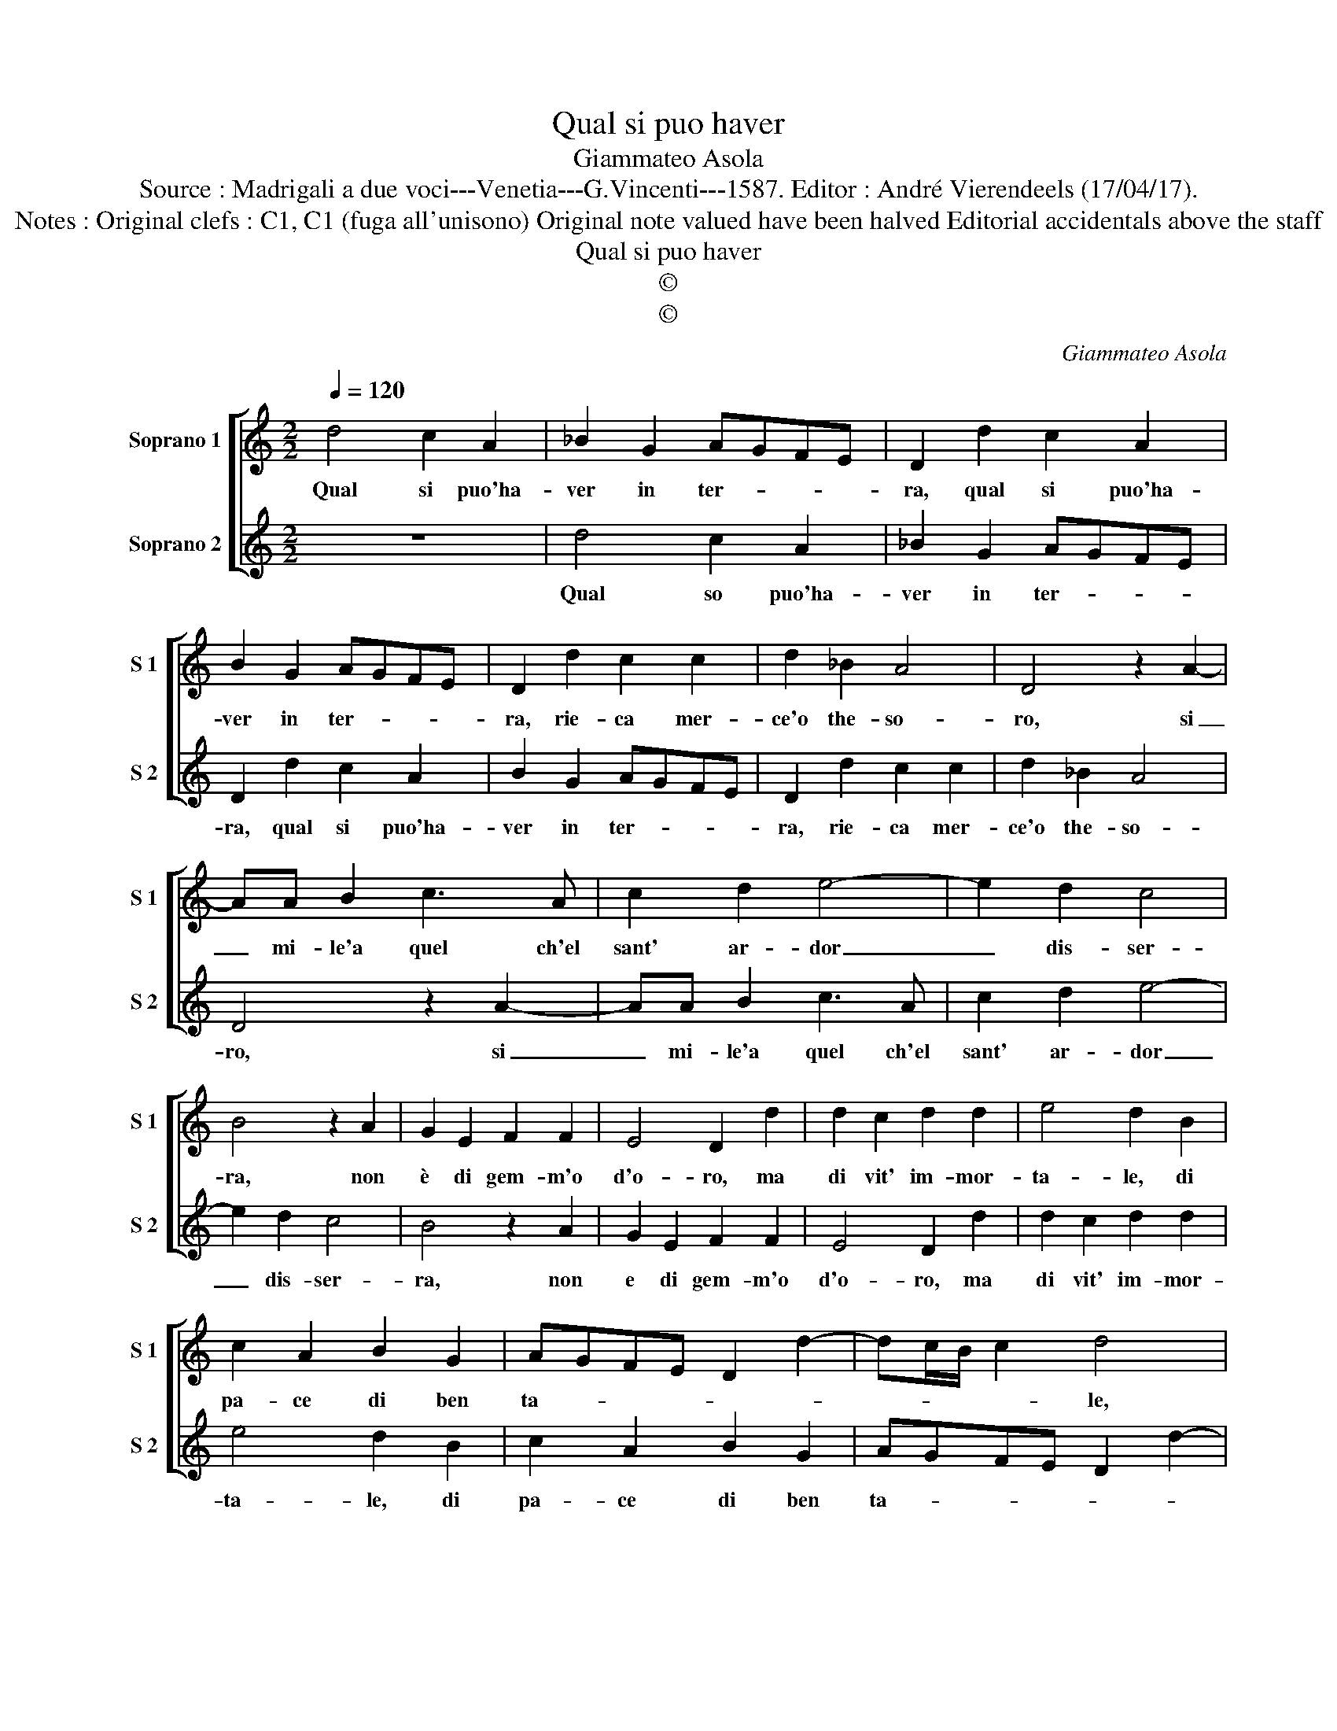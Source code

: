 X:1
T:Qual si puo haver
T:Giammateo Asola
T:Source : Madrigali a due voci---Venetia---G.Vincenti---1587. Editor : André Vierendeels (17/04/17).
T:Notes : Original clefs : C1, C1 (fuga all'unisono) Original note valued have been halved Editorial accidentals above the staff
T:Qual si puo haver
T:©
T:©
C:Giammateo Asola
Z:©
%%score [ 1 2 ]
L:1/8
Q:1/4=120
M:2/2
K:C
V:1 treble nm="Soprano 1" snm="S 1"
V:2 treble nm="Soprano 2" snm="S 2"
V:1
 d4 c2 A2 | _B2 G2 AGFE | D2 d2 c2 A2 | B2 G2 AGFE | D2 d2 c2 c2 | d2 _B2 A4 | D4 z2 A2- | %7
w: Qual si puo'ha-|ver in ter- * * *|ra, qual si puo'ha-|ver in ter- * * *|ra, rie- ca mer-|ce'o the- so-|ro, si|
 AA B2 c3 A | c2 d2 e4- | e2 d2 c4 | B4 z2 A2 | G2 E2 F2 F2 | E4 D2 d2 | d2 c2 d2 d2 | e4 d2 B2 | %15
w: _ mi- le'a quel ch'el|sant' ar- dor|_ dis- ser-|ra, non|è di gem- m'o|d'o- ro, ma|di vit' im- mor-|ta- le, di|
 c2 A2 B2 G2 | AGFE D2 d2- | dc/B/ c2 d4 | z2 A2 G2 D2 | F2 F2 E2 A2- | ABcA B2 c2 | A4 z2 E2 | %22
w: pa- ce di ben|ta- * * * * *|* * * * le,|ch'el vec- chi'em-|pio nol fu- *||ra, ma|
 FD A3 G/F/ G2 | A2 z c B2 B2 | c2 B A2 G/F/ G2 | A2 z D FF E2 | D2 d3 c/B/ c2 | dA^FG DF E2 | %28
w: ogn' hor si _ _ go-|de e'n in- fi-|ni- to du- * * *|ra, e'n in- fi- ni-|to du- * * *|ra, e'n in- fi- ni- to du-|
 D8 |] %29
w: ra.|
V:2
 z8 | d4 c2 A2 | _B2 G2 AGFE | D2 d2 c2 A2 | B2 G2 AGFE | D2 d2 c2 c2 | d2 _B2 A4 | D4 z2 A2- | %8
w: |Qual so puo'ha-|ver in ter- * * *|ra, qual si puo'ha-|ver in ter- * * *|ra, rie- ca mer-|ce'o the- so-|ro, si|
 AA B2 c3 A | c2 d2 e4- | e2 d2 c4 | B4 z2 A2 | G2 E2 F2 F2 | E4 D2 d2 | d2 c2 d2 d2 | e4 d2 B2 | %16
w: _ mi- le'a quel ch'el|sant' ar- dor|_ dis- ser-|ra, non|e di gem- m'o|d'o- ro, ma|di vit' im- mor-|ta- le, di|
 c2 A2 B2 G2 | AGFE D2 d2- | dc/B/ c2 d4 | z2 A2 G2 D2 | F2 F2 E2 A2 | ABcA B2 c2 | A4 z2 E2 | %23
w: pa- ce di ben|ta- * * * * *|* * * * le,|ch'el vec- chi'em-|pio nol fu- *||ra, ma|
 FD A3 G/F/ G2 |"^#" A2 z c B2 B2 |"^-natural" c2 B A2 G/F/ G2 | A2 z D FF E2 | D2 d3 c/B/ c2 | %28
w: ogn' hor si _ _ go-|de e'n in- fi-|ni- to du- * * *|ra, e'n in- fi- fi-|to du- * * *|
"^#" d8 |] %29
w: ra.|

